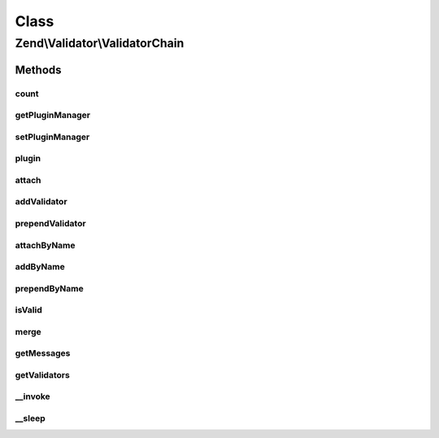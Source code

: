 .. Validator/ValidatorChain.php generated using docpx on 01/30/13 03:02pm


Class
*****

Zend\\Validator\\ValidatorChain
===============================

Methods
-------

count
+++++

.. function:: count()


    Return the count of attached validators

    :rtype: int 



getPluginManager
++++++++++++++++

.. function:: getPluginManager()


    Get plugin manager instance

    :rtype: ValidatorPluginManager 



setPluginManager
++++++++++++++++

.. function:: setPluginManager()


    Set plugin manager instance

    :param ValidatorPluginManager: Plugin manager

    :rtype: ValidatorChain 



plugin
++++++

.. function:: plugin()


    Retrieve a validator by name

    :param string: Name of validator to return
    :param null|array: Options to pass to validator constructor (if not already instantiated)

    :rtype: ValidatorInterface 



attach
++++++

.. function:: attach()


    Attach a validator to the end of the chain
    
    If $breakChainOnFailure is true, then if the validator fails, the next validator in the chain,
    if one exists, will not be executed.

    :param ValidatorInterface: 
    :param bool: 

    :rtype: ValidatorChain Provides a fluent interface



addValidator
++++++++++++

.. function:: addValidator()


    Proxy to attach() to keep BC


    :param ValidatorInterface: 
    :param boolean: 

    :rtype: ValidatorChain Provides a fluent interface



prependValidator
++++++++++++++++

.. function:: prependValidator()


    Adds a validator to the beginning of the chain
    
    If $breakChainOnFailure is true, then if the validator fails, the next validator in the chain,
    if one exists, will not be executed.

    :param ValidatorInterface: 
    :param bool: 

    :rtype: ValidatorChain Provides a fluent interface



attachByName
++++++++++++

.. function:: attachByName()


    Use the plugin manager to add a validator by name

    :param string: 
    :param array: 
    :param bool: 

    :rtype: ValidatorChain 



addByName
+++++++++

.. function:: addByName()


    Proxy to attachByName() to keep BC


    :param string: 
    :param array: 
    :param bool: 

    :rtype: ValidatorChain 



prependByName
+++++++++++++

.. function:: prependByName()


    Use the plugin manager to prepend a validator by name

    :param string: 
    :param array: 
    :param bool: 

    :rtype: ValidatorChain 



isValid
+++++++

.. function:: isValid()


    Returns true if and only if $value passes all validations in the chain
    
    Validators are run in the order in which they were added to the chain (FIFO).

    :param mixed: 
    :param mixed: Extra "context" to provide the validator

    :rtype: bool 



merge
+++++

.. function:: merge()


    Merge the validator chain with the one given in parameter

    :param ValidatorChain: 

    :rtype: ValidatorChain 



getMessages
+++++++++++

.. function:: getMessages()


    Returns array of validation failure messages

    :rtype: array 



getValidators
+++++++++++++

.. function:: getValidators()


    Get all the validators

    :rtype: array 



__invoke
++++++++

.. function:: __invoke()


    Invoke chain as command

    :param mixed: 

    :rtype: bool 



__sleep
+++++++

.. function:: __sleep()


    Prepare validator chain for serialization
    
    Plugin manager (property 'plugins') cannot
    be serialized. On wakeup the property remains unset
    and next invokation to getPluginManager() sets
    the default plugin manager instance (ValidatorPluginManager).

    :rtype: array 



